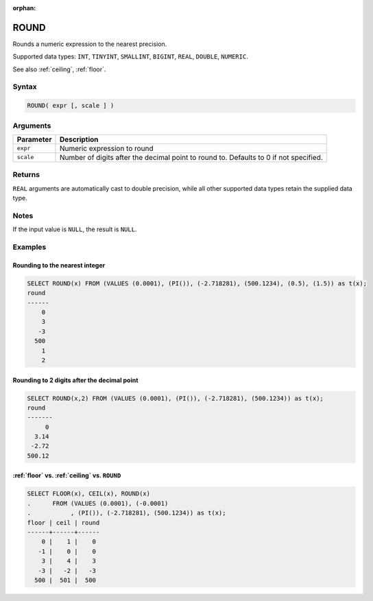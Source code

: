:orphan:

.. _round:

**********
ROUND
**********

Rounds a numeric expression to the nearest precision. 

Supported data types: ``INT``, ``TINYINT``, ``SMALLINT``, ``BIGINT``, ``REAL``, ``DOUBLE``, ``NUMERIC``.

See also :ref:`ceiling`, :ref:`floor`.

Syntax
==========

.. code-block:: postgres

   ROUND( expr [, scale ] )

Arguments
============

.. list-table:: 
   :widths: auto
   :header-rows: 1
   
   * - Parameter
     - Description
   * - ``expr``
     - Numeric expression to round
   * - ``scale``
     - Number of digits after the decimal point to round to. Defaults to 0 if not specified.

Returns
============

``REAL`` arguments are automatically cast to double precision, while all other supported data types retain the supplied data type.

Notes
=======

If the input value is ``NULL``, the result is ``NULL``.

Examples
===========

Rounding to the nearest integer
-------------------------------------

.. code-block:: psql

   SELECT ROUND(x) FROM (VALUES (0.0001), (PI()), (-2.718281), (500.1234), (0.5), (1.5)) as t(x);
   round
   ------
       0
       3
      -3
     500
       1
       2

Rounding to 2 digits after the decimal point
--------------------------------------------------

.. code-block:: psql

   SELECT ROUND(x,2) FROM (VALUES (0.0001), (PI()), (-2.718281), (500.1234)) as t(x);
   round 
   -------
        0
     3.14
    -2.72
   500.12
   
:ref:`floor` vs. :ref:`ceiling` vs. ``ROUND``
------------------------------------------------------------

.. code-block:: psql

   SELECT FLOOR(x), CEIL(x), ROUND(x) 
   .      FROM (VALUES (0.0001), (-0.0001)
   .           , (PI()), (-2.718281), (500.1234)) as t(x);
   floor | ceil | round
   ------+------+------
       0 |    1 |    0
      -1 |    0 |    0
       3 |    4 |    3
      -3 |   -2 |   -3
     500 |  501 |  500

